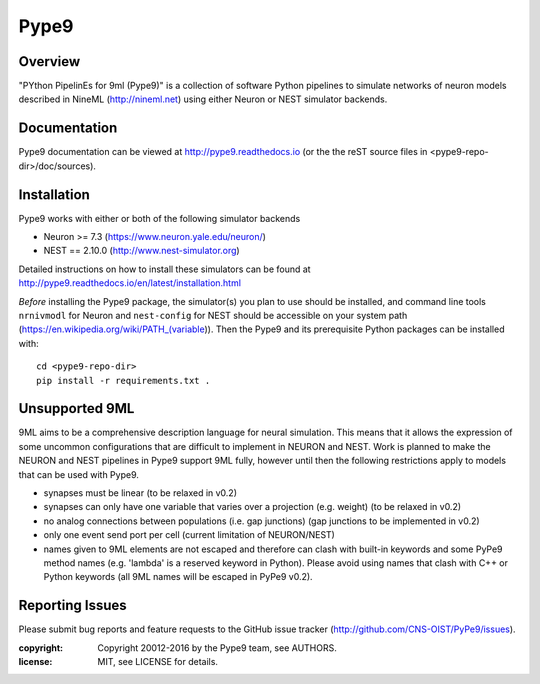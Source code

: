 Pype9
*****

.. image:: https://travis-ci.org/NeuralEnsemble/Pype9.svg?branch=master
    :target: https://travis-ci.org/NeuralEnsemble/Pype9
.. image:: https://coveralls.io/repos/github/NeuralEnsemble/Pype9/badge.svg?branch=master
    :target: https://coveralls.io/github/NeuralEnsemble/Pype9?branch=master
.. image:: https://readthedocs.org/projects/pype9/badge/?version=latest
    :target: http://pype9.readthedocs.io/en/latest/?badge=latest
    :alt: Documentation Status 

Overview
========

"PYthon PipelinEs for 9ml (Pype9)" is a collection of software Python pipelines
to simulate networks of neuron models described in NineML (http://nineml.net)
using either Neuron or NEST simulator backends.



Documentation
=============
Pype9 documentation can be viewed at http://pype9.readthedocs.io (or the
the reST source files in <pype9-repo-dir>/doc/sources).


Installation
============

Pype9 works with either or both of the following simulator backends

* Neuron >= 7.3   (https://www.neuron.yale.edu/neuron/)
* NEST == 2.10.0  (http://www.nest-simulator.org)

Detailed instructions on how to install these simulators can be found at
http://pype9.readthedocs.io/en/latest/installation.html

*Before* installing the Pype9 package, the simulator(s) you plan to use should
be installed, and command line tools ``nrnivmodl`` for Neuron and ``nest-config``
for NEST should be accessible on your system path
(https://en.wikipedia.org/wiki/PATH_(variable)). Then the Pype9 and its
prerequisite Python packages can be installed with::

   cd <pype9-repo-dir>
   pip install -r requirements.txt .


Unsupported 9ML
===============

9ML aims to be a comprehensive description language for neural simulation. This
means that it allows the expression of some uncommon configurations that are
difficult to implement in NEURON and NEST. Work is planned to make the NEURON
and NEST pipelines in Pype9 support 9ML fully, however until then the following
restrictions apply to models that can be used with Pype9.

* synapses must be linear (to be relaxed in v0.2)
* synapses can only have one variable that varies over a projection
  (e.g. weight) (to be relaxed in v0.2)
* no analog connections between populations (i.e. gap junctions)
  (gap junctions to be implemented in v0.2)
* only one event send port per cell (current limitation of NEURON/NEST)
* names given to 9ML elements are not escaped and therefore can clash with
  built-in keywords and some PyPe9 method names (e.g. 'lambda' is a reserved
  keyword in Python). Please avoid using names that clash with C++ or Python
  keywords (all 9ML names will be escaped in PyPe9 v0.2).


Reporting Issues
================

Please submit bug reports and feature requests to the GitHub issue tracker
(http://github.com/CNS-OIST/PyPe9/issues).

:copyright: Copyright 20012-2016 by the Pype9 team, see AUTHORS.
:license: MIT, see LICENSE for details.
